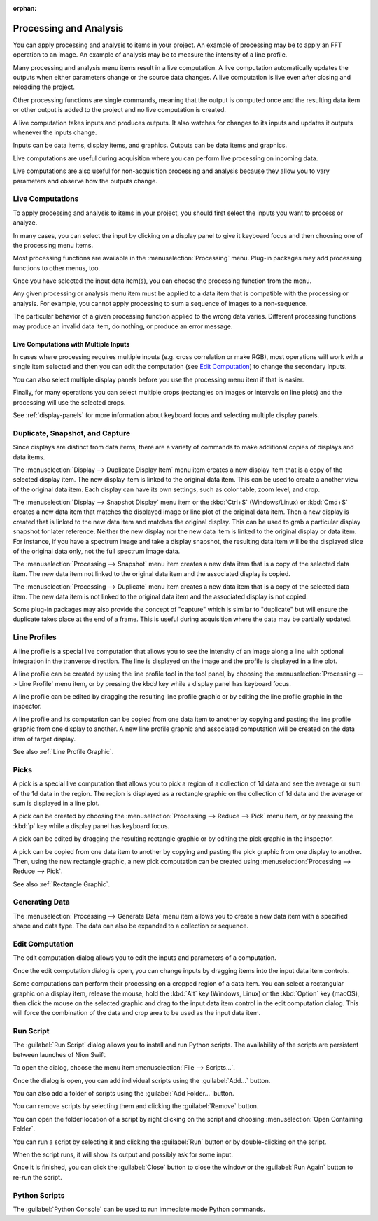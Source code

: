 :orphan:

.. _processing:

Processing and Analysis
=======================
.. explanation: Background information and conceptual discussions

You can apply processing and analysis to items in your project. An example of processing may be to apply an FFT operation to an image. An example of analysis may be to measure the intensity of a line profile.

Many processing and analysis menu items result in a live computation. A live computation automatically updates the outputs when either parameters change or the source data changes. A live computation is live even after closing and reloading the project.

Other processing functions are single commands, meaning that the output is computed once and the resulting data item or other output is added to the project and no live computation is created.

A live computation takes inputs and produces outputs. It also watches for changes to its inputs and updates it outputs whenever the inputs change.

Inputs can be data items, display items, and graphics. Outputs can be data items and graphics.

Live computations are useful during acquisition where you can perform live processing on incoming data.

Live computations are also useful for non-acquisition processing and analysis because they allow you to vary parameters and observe how the outputs change.

Live Computations
-----------------
.. how-to: Concise instructions for accomplishing specific tasks.

To apply processing and analysis to items in your project, you should first select the inputs you want to process or analyze.

In many cases, you can select the input by clicking on a display panel to give it keyboard focus and then choosing one of the processing menu items.

Most processing functions are available in the :menuselection:`Processing` menu. Plug-in packages may add processing functions to other menus, too.

Once you have selected the input data item(s), you can choose the processing function from the menu.

Any given processing or analysis menu item must be applied to a data item that is compatible with the processing or analysis. For example, you cannot apply processing to sum a sequence of images to a non-sequence.

The particular behavior of a given processing function applied to the wrong data varies. Different processing functions may produce an invalid data item, do nothing, or produce an error message.

Live Computations with Multiple Inputs
++++++++++++++++++++++++++++++++++++++
In cases where processing requires multiple inputs (e.g. cross correlation or make RGB), most operations will work with a single item selected and then you can edit the computation (see `Edit Computation`_) to change the secondary inputs.

You can also select multiple display panels before you use the processing menu item if that is easier.

Finally, for many operations you can select multiple crops (rectangles on images or intervals on line plots) and the processing will use the selected crops.

See :ref:`display-panels` for more information about keyboard focus and selecting multiple display panels.

Duplicate, Snapshot, and Capture
--------------------------------
Since displays are distinct from data items, there are a variety of commands to make additional copies of displays and data items.

The :menuselection:`Display --> Duplicate Display Item` menu item creates a new display item that is a copy of the selected display item. The new display item is linked to the original data item. This can be used to create a another view of the original data item. Each display can have its own settings, such as color table, zoom level, and crop.

The :menuselection:`Display --> Snapshot Display` menu item or the :kbd:`Ctrl+S` (Windows/Linux) or :kbd:`Cmd+S` creates a new data item that matches the displayed image or line plot of the original data item. Then a new display is created that is linked to the new data item and matches the original display. This can be used to grab a particular display snapshot for later reference. Neither the new display nor the new data item is linked to the original display or data item. For instance, if you have a spectrum image and take a display snapshot, the resulting data item will be the displayed slice of the original data only, not the full spectrum image data.

The :menuselection:`Processing --> Snapshot` menu item creates a new data item that is a copy of the selected data item. The new data item not linked to the original data item and the associated display is copied.

The :menuselection:`Processing --> Duplicate` menu item creates a new data item that is a copy of the selected data item. The new data item is not linked to the original data item and the associated display is not copied.

Some plug-in packages may also provide the concept of "capture" which is similar to "duplicate" but will ensure the duplicate takes place at the end of a frame. This is useful during acquisition where the data may be partially updated.

.. _Line Profile Computation:

Line Profiles
-------------
A line profile is a special live computation that allows you to see the intensity of an image along a line with optional integration in the tranverse direction. The line is displayed on the image and the profile is displayed in a line plot.

A line profile can be created by using the line profile tool in the tool panel, by choosing the :menuselection:`Processing --> Line Profile` menu item, or by pressing the kbd:`l` key while a display panel has keyboard focus.

A line profile can be edited by dragging the resulting line profile graphic or by editing the line profile graphic in the inspector.

A line profile and its computation can be copied from one data item to another by copying and pasting the line profile graphic from one display to another. A new line profile graphic and associated computation will be created on the data item of target display.

See also :ref:`Line Profile Graphic`.

Picks
-----
A pick is a special live computation that allows you to pick a region of a collection of 1d data and see the average or sum of the 1d data in the region. The region is displayed as a rectangle graphic on the collection of 1d data and the average or sum is displayed in a line plot.

A pick can be created by choosing the :menuselection:`Processing --> Reduce --> Pick` menu item, or by pressing the :kbd:`p` key while a display panel has keyboard focus.

A pick can be edited by dragging the resulting rectangle graphic or by editing the pick graphic in the inspector.

A pick can be copied from one data item to another by copying and pasting the pick graphic from one display to another. Then, using the new rectangle graphic, a new pick computation can be created using :menuselection:`Processing --> Reduce --> Pick`.

See also :ref:`Rectangle Graphic`.

Generating Data
---------------

The :menuselection:`Processing --> Generate Data` menu item allows you to create a new data item with a specified shape and data type. The data can also be expanded to a collection or sequence.

.. _Edit Computation:

Edit Computation
----------------
The edit computation dialog allows you to edit the inputs and parameters of a computation.

Once the edit computation dialog is open, you can change inputs by dragging items into the input data item controls.

Some computations can perform their processing on a cropped region of a data item. You can select a rectangular graphic on a display item, release the mouse, hold the :kbd:`Alt` key (Windows, Linux) or the :kbd:`Option` key (macOS), then click the mouse on the selected graphic and drag to the input data item control in the edit computation dialog. This will force the combination of the data and crop area to be used as the input data item.

Run Script
----------
The :guilabel:`Run Script` dialog allows you to install and run Python scripts. The availability of the scripts are persistent between launches of Nion Swift.

To open the dialog, choose the menu item :menuselection:`File --> Scripts...`.

Once the dialog is open, you can add individual scripts using the :guilabel:`Add...` button.

You can also add a folder of scripts using the :guilabel:`Add Folder...` button.

You can remove scripts by selecting them and clicking the :guilabel:`Remove` button.

You can open the folder location of a script by right clicking on the script and choosing :menuselection:`Open Containing Folder`.

You can run a script by selecting it and clicking the :guilabel:`Run` button or by double-clicking on the script.

When the script runs, it will show its output and possibly ask for some input.

Once it is finished, you can click the :guilabel:`Close` button to close the window or the :guilabel:`Run Again` button to re-run the script.

Python Scripts
--------------
The :guilabel:`Python Console` can be used to run immediate mode Python commands.
